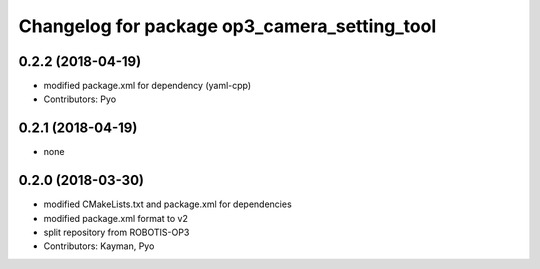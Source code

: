 ^^^^^^^^^^^^^^^^^^^^^^^^^^^^^^^^^^^^^^^^^^^^^
Changelog for package op3_camera_setting_tool
^^^^^^^^^^^^^^^^^^^^^^^^^^^^^^^^^^^^^^^^^^^^^

0.2.2 (2018-04-19)
------------------
* modified package.xml for dependency (yaml-cpp)
* Contributors: Pyo

0.2.1 (2018-04-19)
------------------
* none

0.2.0 (2018-03-30)
------------------
* modified CMakeLists.txt and package.xml for dependencies
* modified package.xml format to v2
* split repository from ROBOTIS-OP3
* Contributors: Kayman, Pyo
